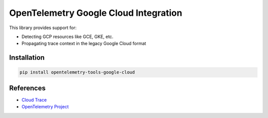 OpenTelemetry Google Cloud Integration
======================================

.. image:: https://badge.fury.io/py/opentelemetry-tools-google-cloud.svg
    :target: https://badge.fury.io/py/opentelemetry-tools-google-cloud

.. image:: https://readthedocs.org/projects/google-cloud-opentelemetry/badge/?version=latest
    :target: https://google-cloud-opentelemetry.readthedocs.io/en/latest/?badge=latest
    :alt: Documentation Status

This library provides support for:

- Detecting GCP resources like GCE, GKE, etc.
- Propagating trace context in the legacy Google Cloud format

Installation
------------

.. code:: bash

    pip install opentelemetry-tools-google-cloud

..
    TODO: Add usage info here


References
----------

* `Cloud Trace <https://cloud.google.com/trace/>`_
* `OpenTelemetry Project <https://opentelemetry.io/>`_

